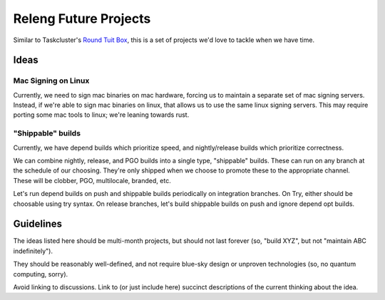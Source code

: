 Releng Future Projects
======================

Similar to Taskcluster's `Round Tuit
Box <https://wiki.mozilla.org/TaskCluster/Round_Tuit_Box>`__, this is a
set of projects we'd love to tackle when we have time.

Ideas
~~~~~

Mac Signing on Linux
--------------------

Currently, we need to sign mac binaries on mac hardware, forcing us to
maintain a separate set of mac signing servers. Instead, if we're able
to sign mac binaries on linux, that allows us to use the same linux
signing servers. This may require porting some mac tools to linux; we're
leaning towards rust.

"Shippable" builds
------------------

Currently, we have depend builds which prioritize speed, and nightly/release builds which prioritize correctness.

We can combine nightly, release, and PGO builds into a single type, "shippable" builds.  These can run on any branch at the schedule of our choosing.  They're only shipped when we choose to promote these to the appropriate channel.  These will be clobber, PGO, multilocale, branded, etc.

Let's run depend builds on push and shippable builds periodically on integration branches.  On Try, either should be choosable using try syntax.  On release branches, let's build shippable builds on push and ignore depend opt builds.

Guidelines
~~~~~~~~~~

The ideas listed here should be multi-month projects, but should not
last forever (so, "build XYZ", but not "maintain ABC indefinitely").

They should be reasonably well-defined, and not require blue-sky design
or unproven technologies (so, no quantum computing, sorry).

Avoid linking to discussions. Link to (or just include here) succinct
descriptions of the current thinking about the idea.
